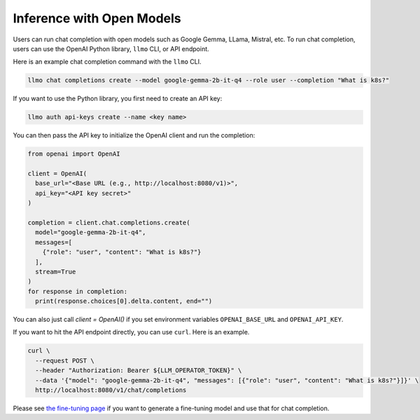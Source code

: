 Inference with Open Models
==========================

Users can run chat completion with open models such as Google Gemma,
LLama, Mistral, etc. To run chat completion, users can use the OpenAI
Python library, ``llmo`` CLI, or API endpoint.


Here is an example chat completion command with the ``llmo`` CLI.

.. code-block:: console


   llmo chat completions create --model google-gemma-2b-it-q4 --role user --completion "What is k8s?"


If you want to use the Python library, you first need to create an API key:

.. code-block:: console

   llmo auth api-keys create --name <key name>


You can then pass the API key to initialize the OpenAI client and run the completion:

.. code-block:: python

   from openai import OpenAI

   client = OpenAI(
     base_url="<Base URL (e.g., http://localhost:8080/v1)>",
     api_key="<API key secret>"
   )

   completion = client.chat.completions.create(
     model="google-gemma-2b-it-q4",
     messages=[
       {"role": "user", "content": "What is k8s?"}
     ],
     stream=True
   )
   for response in completion:
     print(response.choices[0].delta.content, end="")


You can also just call `client = OpenAI()` if you set environment variables ``OPENAI_BASE_URL`` and ``OPENAI_API_KEY``.

If you want to hit the API endpoint directly, you can use ``curl``. Here is an example.

.. code-block:: console

   curl \
     --request POST \
     --header "Authorization: Bearer ${LLM_OPERATOR_TOKEN}" \
     --data '{"model": "google-gemma-2b-it-q4", "messages": [{"role": "user", "content": "What is k8s?"}]}' \
     http://localhost:8080/v1/chat/completions


Please see `the fine-tuning page <./fine_tuning.html>`_ if you want to generate a fine-tuning model and use that for chat completion.
